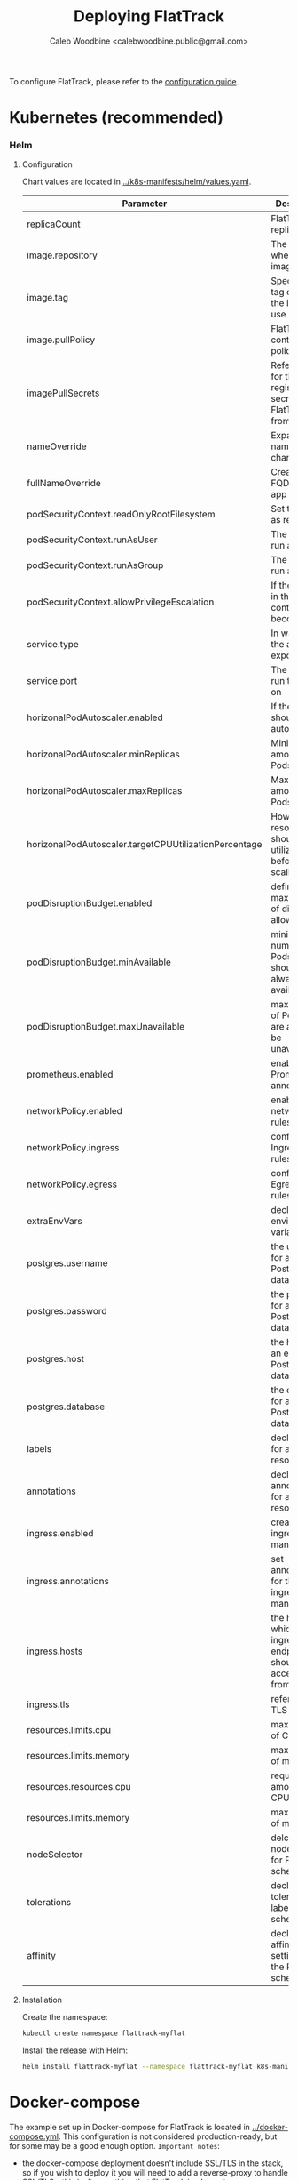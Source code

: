 # -*- ii: flattrack; -*-
#+TITLE: Deploying FlatTrack
#+AUTHOR: Caleb Woodbine <calebwoodbine.public@gmail.com>

To configure FlatTrack, please refer to the [[./CONFIGURATION.md][configuration guide]].

* Kubernetes (recommended)
*** Helm
***** Configuration
Chart values are located in [[https://gitlab.com/flattrack/flattrack/-/blob/master/k8s-manifests/helm/values.yaml][../k8s-manifests/helm/values.yaml]].

| Parameter                                             | Description                                                  | Default                                 |
|-------------------------------------------------------+--------------------------------------------------------------+-----------------------------------------|
| replicaCount                                          | FlatTrack replica Pods                                       | 1                                       |
| image.repository                                      | The repo where the image lives                               | registry.gitlab.com/flattrack/flattrack |
| image.tag                                             | Specifies a tag of from the image to use                     | ~nil~                                   |
| image.pullPolicy                                      | FlatTrack container pull policy                              | IfNotPresent                            |
| imagePullSecrets                                      | References for the registry secrets to pull FlatTrack from   | ~[]~                                    |
| nameOverride                                          | Expand the name of the chart                                 | ~""~                                    |
| fullNameOverride                                      | Create a FQDN for the app name                               | ~""~                                    |
| podSecurityContext.readOnlyRootFilesystem             | Set the rootfs as read-only                                  | true                                    |
| podSecurityContext.runAsUser                          | The user to run as                                           | 1000                                    |
| podSecurityContext.runAsGroup                         | The group to run as                                          | 1000                                    |
| podSecurityContext.allowPrivilegeEscalation           | If the process in the container can become root              | true                                    |
| service.type                                          | In way which the app is exposed                              | ClusterIP                               |
| service.port                                          | The port to run the app on                                   | 8080                                    |
| horizonalPodAutoscaler.enabled                        | If the Pods should autoscale                                 | true                                    |
| horizonalPodAutoscaler.minReplicas                    | Minimum amount of Pods                                       | 2                                       |
| horizonalPodAutoscaler.maxReplicas                    | Maximum amount of Pods                                       | 5                                       |
| horizonalPodAutoscaler.targetCPUUtilizationPercentage | How much resource should be utilized before scaling          | 5                                       |
| podDisruptionBudget.enabled                           | define the max number of disruptions allowed                 | enable                                  |
| podDisruptionBudget.minAvailable                      | minimum number of Pods that should always be available       | 2                                       |
| podDisruptionBudget.maxUnavailable                    | max amount of Pods that are allowed to be unavailable        |                                         |
| prometheus.enabled                                    | enable Prometheus annotations                                | true                                    |
| networkPolicy.enabled                                 | enable networkPolicy rules                                   | false                                   |
| networkPolicy.ingress                                 | configure Ingress policy rules                               | {}                                      |
| networkPolicy.egress                                  | configure Egress policy rules                                | {}                                      |
| extraEnvVars                                          | declare extra environment variables                          |                                         |
| postgres.username                                     | the username for an existing Postgres databse                | flattrack                               |
| postgres.password                                     | the password for an existing Postgres databse                | flattrack                               |
| postgres.host                                         | the host for an existing Postgres databse                    | flattrack                               |
| postgres.database                                     | the database for an existing Postgres databse                | flattrack                               |
| labels                                                | declare labels for all resources                             | ~{}~                                    |
| annotations                                           | declare annotations for all resources                        | ~{}~                                    |
| ingress.enabled                                       | create an ingress manifests                                  | false                                   |
| ingress.annotations                                   | set annotations for the ingress manifest                     | ~{}~                                    |
| ingress.hosts                                         | the hosts which the ingress endpoint should be accessed from |                                         |
| ingress.tls                                           | references to TLS secrets                                    | ~[]~                                    |
| resources.limits.cpu                                  | max amount of CPU                                            | 1m                                      |
| resources.limits.memory                               | max amount of memory                                         | 20Mi                                    |
| resources.resources.cpu                               | requested amount of CPU                                      | 1m                                      |
| resources.limits.memory                               | max amount of memory                                         | 20Mi                                    |
| nodeSelector                                          | delcare the node labels for Pod scheduling                   | ~{}~                                    |
| tolerations                                           | declare the toleration labels for Pod scheduling             | ~[]~                                    |
| affinity                                              | declare the affinity settings for the Pod scheduling         | ~{}~                                    |

***** Installation
Create the namespace:
#+begin_src sh :src ../
  kubectl create namespace flattrack-myflat
#+end_src

Install the release with Helm:
#+begin_src sh :src ../
  helm install flattrack-myflat --namespace flattrack-myflat k8s-manifests/helm
#+end_src

* Docker-compose
The example set up in Docker-compose for FlatTrack is located in [[https://gitlab.com/flattrack/flattrack/-/blob/master/docker-compose.yml][../docker-compose.yml]]. This configuration is not considered production-ready, but for some may be a good enough option.
~Important notes~:
- the docker-compose deployment doesn't include SSL/TLS in the stack, so if you wish to deploy it you will need to add a reverse-proxy to handle SSL/TLS - this isn't something that FlatTrack implements.
- ensure that the credentials are updated 

Deploy the docker-compose stack:
#+begin_src sh :src ../
  docker-compose up -d
#+end_src

* Plain Ubuntu server
Set up FlatTrack on an Ubuntu 18.04 server using systemd, certbot, and nginx.
This has been tested on Ubuntu 18.04 and will very likely work on later versions.

Commands are run as root.

*** Install packages
  #+begin_src sh
    apt update && apt upgrade -y
    apt install -y nginx postgresql software-properties-common

    add-apt-repository universe
    add-apt-repository ppa:certbot/certbot
    add-apt-repository ppa:longsleep/golang-backports
    curl -sL https://deb.nodesource.com/setup_14.x | bash -
    apt update
    apt install -y certbot python3-certbot-nginx golang-go nodejs
  #+end_src
  
*** DNS
Assign a host to your VPS.

e.g:
  #+begin_src example
    flattrack.mydomain.com. 443 IN A	159.89.157.114
  #+end_src

*** Set up LetsEncrypt with certbot
  #+begin_src sh
    certbot --nginx
  #+end_src

Notes:
- recommended redirection of traffic to HTTPS

  #+RESULTS:
  #+begin_example
    Saving debug log to /var/log/letsencrypt/letsencrypt.log
    Plugins selected: Authenticator nginx, Installer nginx
    Enter email address (used for urgent renewal and security notices) (Enter 'c' to
    cancel): EMAIL@ADDRESS.COM

    - - - - - - - - - - - - - - - - - - - - - - - - - - - - - - - - - - - - - - - -
    Please read the Terms of Service at
    https://letsencrypt.org/documents/LE-SA-v1.2-November-15-2017.pdf. You must
    agree in order to register with the ACME server at
    https://acme-v02.api.letsencrypt.org/directory
    - - - - - - - - - - - - - - - - - - - - - - - - - - - - - - - - - - - - - - - -
    (A)gree/(C)ancel: a

    - - - - - - - - - - - - - - - - - - - - - - - - - - - - - - - - - - - - - - - -
    Would you be willing to share your email address with the Electronic Frontier
    Foundation, a founding partner of the Let's Encrypt project and the non-profit
    organization that develops Certbot? We'd like to send you email about our work
    encrypting the web, EFF news, campaigns, and ways to support digital freedom.
    - - - - - - - - - - - - - - - - - - - - - - - - - - - - - - - - - - - - - - - -
    (Y)es/(N)o: n
    No names were found in your configuration files. Please enter in your domain
    name(s) (comma and/or space separated)  (Enter 'c' to cancel): flattrack.mydomain.com
    Obtaining a new certificate
    Performing the following challenges:
    http-01 challenge for flattrack.mydomain.com
    Waiting for verification...
    Cleaning up challenges
    Deploying Certificate to VirtualHost /etc/nginx/sites-enabled/default

    Please choose whether or not to redirect HTTP traffic to HTTPS, removing HTTP access.
    - - - - - - - - - - - - - - - - - - - - - - - - - - - - - - - - - - - - - - - -
    1: No redirect - Make no further changes to the webserver configuration.
    2: Redirect - Make all requests redirect to secure HTTPS access. Choose this for
    new sites, or if you're confident your site works on HTTPS. You can undo this
    change by editing your web server's configuration.
    - - - - - - - - - - - - - - - - - - - - - - - - - - - - - - - - - - - - - - - -
    Select the appropriate number [1-2] then [enter] (press 'c' to cancel): 2
    Redirecting all traffic on port 80 to ssl in /etc/nginx/sites-enabled/default

    - - - - - - - - - - - - - - - - - - - - - - - - - - - - - - - - - - - - - - - -
    Congratulations! You have successfully enabled
    https://flattrack.mydomain.com

    You should test your configuration at:
    https://www.ssllabs.com/ssltest/analyze.html?d=flattrack.mydomain.com
    - - - - - - - - - - - - - - - - - - - - - - - - - - - - - - - - - - - - - - - -

    IMPORTANT NOTES:
     - Congratulations! Your certificate and chain have been saved at:
       /etc/letsencrypt/live/flattrack.mydomain.com/fullchain.pem
       Your key file has been saved at:
       /etc/letsencrypt/live/flattrack.mydomain.com/privkey.pem
       Your cert will expire on 2020-09-04. To obtain a new or tweaked
       version of this certificate in the future, simply run certbot again
       with the "certonly" option. To non-interactively renew *all* of
       your certificates, run "certbot renew"
     - Your account credentials have been saved in your Certbot
       configuration directory at /etc/letsencrypt. You should make a
       secure backup of this folder now. This configuration directory will
       also contain certificates and private keys obtained by Certbot so
       making regular backups of this folder is ideal.
     - If you like Certbot, please consider supporting our work by:

       Donating to ISRG / Let's Encrypt:   https://letsencrypt.org/donate
       Donating to EFF:                    https://eff.org/donate-le


  #+end_example

*** Create FlatTrack user
   #+begin_src sh
   useradd flattrack
   #+end_src

Add a password:
   #+begin_src 
   passwd flattrack
   #+end_src

*** Set up Postgres

Create the ~FlatTrack~ role:
   #+begin_src sh
     su postgres -c 'createuser flattrack -s'   
   #+end_src

Create the ~FlatTrack~ database:
   #+begin_src sh
     su postgres -c 'createdb flattrack'
   #+end_src
   
Check that you can authenticate:
   #+begin_src sh
     su flattrack -c 'psql -c \\conninfo'
   #+end_src

Change the postgres password FlatTrack user:
   #+begin_src sh
     su flattrack -c "psql -c \"ALTER USER flattrack WITH PASSWORD 'flattrack';\""
   #+end_src
Note: setting ~'flattrack'~ to the password that you want the role to have

*** Set up nginx

Add a customized version of the following to ~/etc/nginx/sites-available/default~:
  #+begin_src text
    server {
      listen 443 ssl http2;
      server_name flattrack.mydomain.com;

      ssl_certificate     /etc/letsencrypt/live/flattrack.mydomain.com/fullchain.pem;
      ssl_certificate_key /etc/letsencrypt/live/flattrack.mydomain.com/privkey.pem;
      ssl_protocols       TLSv1 TLSv1.1 TLSv1.2;
      ssl_ciphers         HIGH:!aNULL:!MD5;
      add_header          Strict-Transport-Security "max-age=15552000";

      fastcgi_hide_header X-Powered-By;

      location / {
        proxy_pass http://localhost:8080;

        proxy_set_header X-Forwarded-Host     $host;
        proxy_set_header X-Forwarded-Server   $host;
        proxy_set_header X-Real-IP            $remote_addr;
        proxy_set_header X-Forwarded-For      $proxy_add_x_forwarded_for;
        proxy_set_header X-Forwarded-Proto    $scheme;
        proxy_set_header X-Forwarded-Protocol $scheme;
        proxy_set_header X-Forwarded-Port     $server_port;
        proxy_set_header Host                 $http_host;

        proxy_redirect  off;
        proxy_buffering off;

        proxy_http_version 1.1;
        proxy_set_header Upgrade    $http_upgrade;
        proxy_set_header Connection "upgrade";
      }
    }

  #+end_src
  
Reload nginx
  #+begin_src sh
  systemctl reload nginx
  #+end_src

*** Build FlatTrack
*** Clone FlatTrack
    Also, check a version (for stability):
   #+begin_src sh
     git clone -b 0.0.1-alpha7-1 https://gitlab.com/flattrack/flattrack /usr/src/flattrack
     cd $_
   #+end_src
   
*** Build the frontend
    #+begin_src sh
      npm i
      npm run build:frontend
    #+end_src

*** Build the backend
    #+begin_src sh
      export CGO_ENABLED=0 GOOS=linux GOARCH="$GOARCH"

      go build \
            -a \
            -installsuffix cgo \
            -ldflags "-extldflags '-static' -s -w \
            -X gitlab.com/flattrack/flattrack/src/backend/common.AppBuildVersion=$(git symbolic-ref HEAD | sed 's!refs\/heads\/!!') \
            -X gitlab.com/flattrack/flattrack/src/backend/common.AppBuildHash=$(git rev-parse --short HEAD) \
            -X gitlab.com/flattrack/flattrack/src/backend/common.AppBuildDate=$(date -u +%Y-%m-%d_%I:%M:%S%p) \
            -X gitlab.com/flattrack/flattrack/src/backend/common.AppBuildMode=production" \
            -o flattrack \
            src/backend/main.go
    #+end_src
    
*** Move files into place
   #+begin_src 
   mkdir -p /opt/flattrack

   mv /usr/src/flattrack/flattrack /opt/flattrack/flattrack
   mv /usr/src/flattrack/dist /opt/flattrack/dist
   cp -r /usr/src/flattrack/migrations /opt/flattrack/migrations
   #+end_src
   
*** Install a systemd service
   
Install a customized version of the following, in ~/etc/systemd/system/flattrack.service~:
   #+begin_src systemd
     [Unit]
     Description=Collaborate with your flatmates
     After=postgresql.service
     After=nginx.service

     [Service]
     Type=simple
     ExecStart=/opt/flattrack/flattrack
     Restart=always
     User=flattrack
     Environment="APP_DB_MIGRATIONS_PATH=/opt/flattrack/migrations"
     Environment="APP_DB_PASSWORD=flattrack"
     Environment="APP_PORT=127.0.0.1:8080"
     Environment="APP_PORT_METRICS=127.0.0.1:2112"
     Environment="APP_PORT_HEALTH=127.0.0.1:8081"
     Environment="APP_DIST_FOLDER=/opt/flattrack/dist"

     [Install]
     WantedBy=default.target
   #+end_src

The configuration above configures:
- ports for FlatTrack, metrics, health
- the database password; update ~APP_DB_PASSWORD~ it isn't ~flattrack~
- the location of the built frontend
   
*** Start FlatTrack
   #+begin_src sh
   systemctl enable --now flattrack
   #+end_src

Check if FlatTrack is running and has started successfully.
   #+begin_src sh
   systemctl status flattrack
   #+end_src
   
Woohoo! FlatTrack should now be running. Go to the hostname assigned in the DNS stage in a web browser to access.

*** Notes
- Once the frontend and backend is built, golang and nodejs is no longer needed or used (except for manual updates), so feel free to remove them
